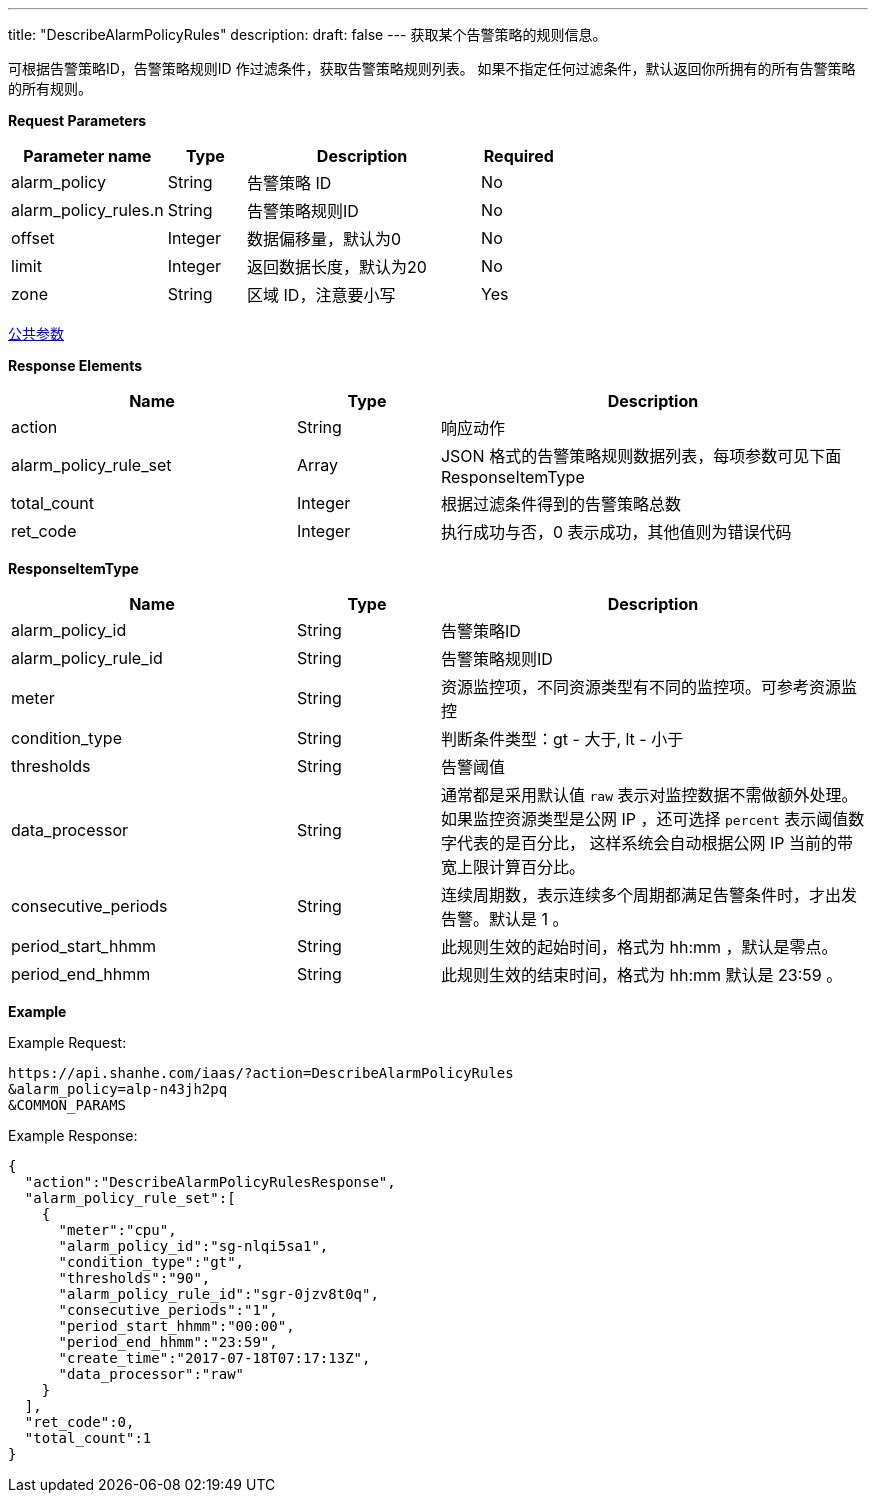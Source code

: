 ---
title: "DescribeAlarmPolicyRules"
description: 
draft: false
---
获取某个告警策略的规则信息。

可根据告警策略ID，告警策略规则ID 作过滤条件，获取告警策略规则列表。 如果不指定任何过滤条件，默认返回你所拥有的所有告警策略的所有规则。

*Request Parameters*

[option="header",cols="2,1,3,1"]
|===
| Parameter name | Type | Description | Required

| alarm_policy
| String
| 告警策略 ID
| No

| alarm_policy_rules.n
| String
| 告警策略规则ID
| No

| offset
| Integer
| 数据偏移量，默认为0
| No

| limit
| Integer
| 返回数据长度，默认为20
| No

| zone
| String
| 区域 ID，注意要小写
| Yes
|===

link:../../../parameters/[公共参数]

*Response Elements*

[option="header",cols="2,1,3"]
|===
| Name | Type | Description

| action
| String
| 响应动作

| alarm_policy_rule_set
| Array
| JSON 格式的告警策略规则数据列表，每项参数可见下面 ResponseItemType

| total_count
| Integer
| 根据过滤条件得到的告警策略总数

| ret_code
| Integer
| 执行成功与否，0 表示成功，其他值则为错误代码
|===

*ResponseItemType*

[option="header",cols="2,1,3"]
|===
| Name | Type | Description

| alarm_policy_id
| String
| 告警策略ID

| alarm_policy_rule_id
| String
| 告警策略规则ID

| meter
| String
| 资源监控项，不同资源类型有不同的监控项。可参考资源监控

| condition_type
| String
| 判断条件类型：gt - 大于, lt - 小于

| thresholds
| String
| 告警阈值

| data_processor
| String
| 通常都是采用默认值 `raw` 表示对监控数据不需做额外处理。 如果监控资源类型是公网 IP ，还可选择 `percent` 表示阈值数字代表的是百分比， 这样系统会自动根据公网 IP 当前的带宽上限计算百分比。

| consecutive_periods
| String
| 连续周期数，表示连续多个周期都满足告警条件时，才出发告警。默认是 1 。

| period_start_hhmm
| String
| 此规则生效的起始时间，格式为 hh:mm ，默认是零点。

| period_end_hhmm
| String
| 此规则生效的结束时间，格式为 hh:mm 默认是 23:59 。
|===

*Example*

Example Request:

----
https://api.shanhe.com/iaas/?action=DescribeAlarmPolicyRules
&alarm_policy=alp-n43jh2pq
&COMMON_PARAMS
----

Example Response:

----
{
  "action":"DescribeAlarmPolicyRulesResponse",
  "alarm_policy_rule_set":[
    {
      "meter":"cpu",
      "alarm_policy_id":"sg-nlqi5sa1",
      "condition_type":"gt",
      "thresholds":"90",
      "alarm_policy_rule_id":"sgr-0jzv8t0q",
      "consecutive_periods":"1",
      "period_start_hhmm":"00:00",
      "period_end_hhmm":"23:59",
      "create_time":"2017-07-18T07:17:13Z",
      "data_processor":"raw"
    }
  ],
  "ret_code":0,
  "total_count":1
}
----
